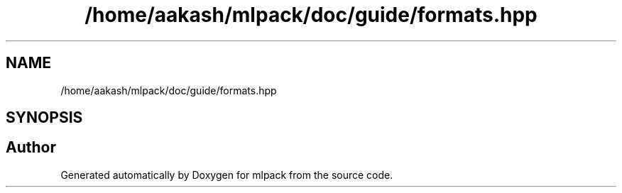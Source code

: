 .TH "/home/aakash/mlpack/doc/guide/formats.hpp" 3 "Sun Aug 22 2021" "Version 3.4.2" "mlpack" \" -*- nroff -*-
.ad l
.nh
.SH NAME
/home/aakash/mlpack/doc/guide/formats.hpp
.SH SYNOPSIS
.br
.PP
.SH "Author"
.PP 
Generated automatically by Doxygen for mlpack from the source code\&.
